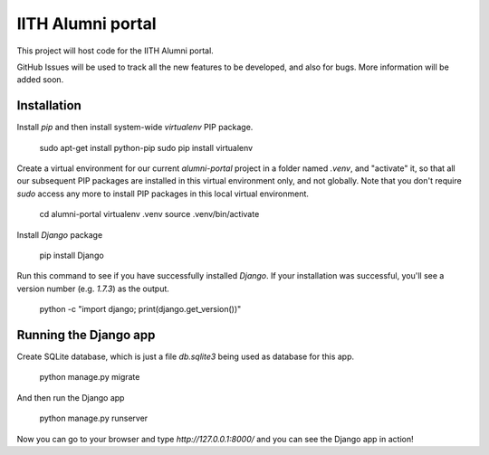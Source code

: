 IITH Alumni portal
==================

This project will host code for the IITH Alumni portal.

GitHub Issues will be used to track all the new features to be developed, and
also for bugs. More information will be added soon.


Installation
------------

Install `pip` and then install system-wide `virtualenv` PIP package.

    sudo apt-get install python-pip
    sudo pip install virtualenv

Create a virtual environment for our current `alumni-portal` project in a
folder named `.venv`, and "activate" it, so that all our subsequent PIP
packages are installed in this virtual environment only, and not globally. Note
that you don't require `sudo` access any more to install PIP packages in this
local virtual environment.

    cd alumni-portal
    virtualenv .venv
    source .venv/bin/activate


Install `Django` package

    pip install Django

Run this command to see if you have successfully installed `Django`. If your
installation was successful, you'll see a version number (e.g. `1.7.3`) as the
output.

    python -c "import django; print(django.get_version())"

Running the Django app
----------------------

Create SQLite database, which is just a file `db.sqlite3` being used as
database for this app.

    python manage.py migrate

And then run the Django app

    python manage.py runserver

Now you can go to your browser and type `http://127.0.0.1:8000/` and you can
see the Django app in action!
